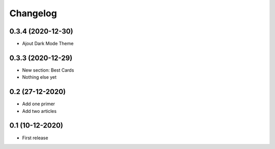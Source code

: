 Changelog
=========

0.3.4 (2020-12-30)
------------------

- Ajout Dark Mode Theme


0.3.3 (2020-12-29)
------------------
- New section: Best Cards
- Nothing else yet

0.2 (27-12-2020)
-----------------
- Add one primer
- Add two articles

0.1 (10-12-2020)
----------------
- First release
